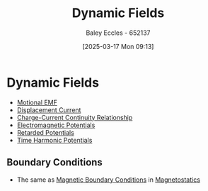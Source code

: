 :PROPERTIES:
:ID:       4d33b632-a96c-4932-9ede-938418f558ae
:END:
#+title: Dynamic Fields
#+date: [2025-03-17 Mon 09:13]
#+AUTHOR: Baley Eccles - 652137
#+STARTUP: latexpreview

* Dynamic Fields
 - [[id:2779b14b-dadd-4873-ba45-53f7692ce933][Motional EMF]]
 - [[id:97f96caf-3cda-430e-b284-e5d17b043b8e][Displacement Current]]
 - [[id:e0fa5fdf-8b66-4a31-9a47-636570307aee][Charge-Current Continuity Relationship]]
 - [[id:f638f495-9369-42cc-b811-36f8fa9a81aa][Electromagnetic Potentials]]
 - [[id:572bf4f3-a638-4a18-8485-0e9a5543dc22][Retarded Potentials]]
 - [[id:7cf8779c-445b-4e4f-99ea-95b7ec93f31f][Time Harmonic Potentials]]
** Boundary Conditions
 - The same as [[id:a8608994-a060-4adb-b64a-2734a7ca2c01][Magnetic Boundary Conditions]] in [[id:e4ea6b25-0e15-4f1d-a44b-488db956d300][Magnetostatics]]


